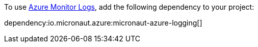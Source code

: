 To use https://learn.microsoft.com/en-us/azure/azure-monitor/logs/data-platform-logs[Azure Monitor Logs], add the following dependency to your project:

dependency:io.micronaut.azure:micronaut-azure-logging[]
